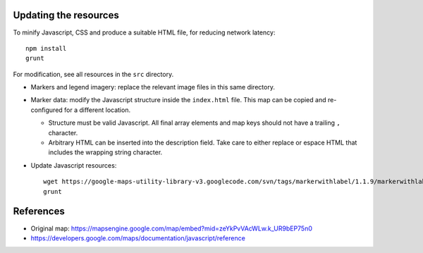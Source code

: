 Updating the resources
======================

To minify Javascript, CSS and produce a suitable HTML file, for reducing network latency::

    npm install
    grunt

For modification, see all resources in the ``src`` directory.


* Markers and legend imagery: replace the relevant image files in this same
  directory.

* Marker data: modify the Javascript structure inside the ``index.html`` file.
  This map can be copied and re-configured for a different location.

  + Structure must be valid Javascript. All final array elements and
    map keys should not have a trailing ``,`` character.
  + Arbitrary HTML can be inserted into the description field. Take care to
    either replace or espace HTML that includes the wrapping string character.

* Update Javascript resources::

    wget https://google-maps-utility-library-v3.googlecode.com/svn/tags/markerwithlabel/1.1.9/markerwithlabel/src/markerwithlabel_packed.js -O markerwithlabel_packed.js
    grunt


References
==========

* Original map:
  https://mapsengine.google.com/map/embed?mid=zeYkPvVAcWLw.k_UR9bEP75n0
* https://developers.google.com/maps/documentation/javascript/reference
